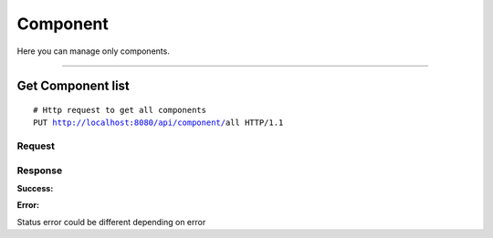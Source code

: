 *********
Component
*********


Here you can manage only components.

-----------------------------------------------------------------------------

Get Component list
===================

.. parsed-literal::
    # Http request to get all components
    ``PUT`` http://localhost:8080/api/component/``all`` HTTP/1.1

Request
-------

.. code-block:: text
    :caption: ``Header:``

    Authorization : Bearer {jwt.token}
    Content-Type : application/json

Response
--------

**Success:**

.. code-block:: text
    :caption: ``Header:``

    200 OK

.. code-block:: json
    :caption: ``Body:``

    {
        "_embedded": {
            "componentResources": [
                {
                    "enhanceId": 1,
                    "name": "CONNECTION",
                    "description": "Connection description",
                    "permissions": null
                },
                {
                    "enhanceId": 2,
                    "name": "CONNECTOR",
                    "description": "Connector description",
                    "permissions": null
                },
                {
                    "enhanceId": 3,
                    "name": "EVENT",
                    "description": "Event description",
                    "permissions": null
                },
                {
                    "enhanceId": 4,
                    "name": "USER",
                    "description": "User description",
                    "permissions": null
                },
                {
                    "enhanceId": 5,
                    "name": "USERGROUP",
                    "description": "User Group description",
                    "permissions": null
                },
                {
                    "enhanceId": 6,
                    "name": "MYPROFILE",
                    "description": "My profile description",
                    "permissions": null
                }
            ]
        }
    }

**Error:**

Status error could be different depending on error

.. code-block:: text
    :caption: ``Header:``

    Access Denied 401

.. code-block:: json
    :caption: ``Body:``
       
    {
        "timestamp" : "2018-05-24T12:44:26.295+0000",
        "status" : 401,
        "error" : "Password or email doesnt match",
        "message" : "ACCESS_DENIED",
        "path" : "/api/userGroup/all"
    }
